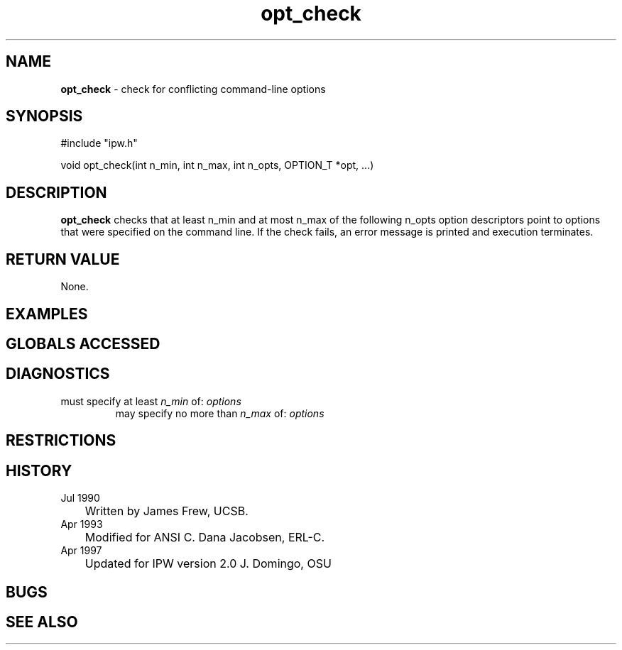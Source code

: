 .TH "opt_check" "3" "5 November 2015" "IPW v2" "IPW Library Functions"
.SH NAME
.PP
\fBopt_check\fP - check for conflicting command-line options
.SH SYNOPSIS
.sp
.nf
.ft CR
#include "ipw.h"

void opt_check(int n_min, int n_max, int n_opts, OPTION_T *opt, ...)

.ft R
.fi
.SH DESCRIPTION
.PP
\fBopt_check\fP checks that at least n_min and at most n_max of the
following n_opts option descriptors point to options that were
specified on the command line.  If the check fails, an error message
is printed and execution terminates.
.SH RETURN VALUE
.PP
None.
.SH EXAMPLES
.SH GLOBALS ACCESSED
.SH DIAGNOSTICS
.sp
.TP
must specify at least \fIn_min\fP of: \fIoptions\fP
may specify no more than \fIn_max\fP of: \fIoptions\fP
.SH RESTRICTIONS
.SH HISTORY
.TP
Jul 1990
	Written by James Frew, UCSB.
.TP
Apr 1993
	Modified for ANSI C.  Dana Jacobsen, ERL-C.
.TP
Apr 1997
	Updated for IPW version 2.0  J. Domingo, OSU
.SH BUGS
.SH SEE ALSO
